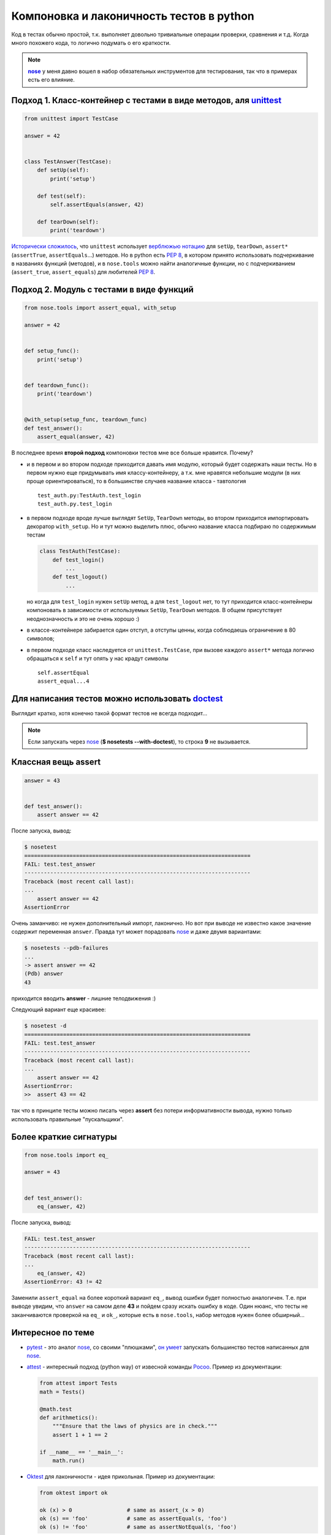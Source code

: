 .. |nose| replace:: **nose**
.. _nose: http://packages.python.org/nose/
.. _nose_alt: http://somethingaboutorange.com/mrl/projects/nose/
.. |pep8| replace:: :PEP:`8`

.. created: 15.01.2011

Компоновка и лаконичность тестов в python
-----------------------------------------
.. _bit-2:

Код в тестах обычно простой, т.к. выполняет довольно тривиальные операции проверки, сравнения и т.д. Когда много похожего кода, то логично подумать о его краткости.

.. note::
  |nose|_ у меня давно вошел в набор обязательных инструментов для тестирования, так что в примерах есть его влияние.

.. _bit-3:

Подход 1. Класс-контейнер с тестами в виде методов, аля `unittest <http://docs.python.org/library/unittest.html>`_
==================================================================================================================


.. code-block:: python

    from unittest import TestCase

    answer = 42


    class TestAnswer(TestCase):
        def setUp(self):
            print('setup')

        def test(self):
            self.assertEquals(answer, 42)

        def tearDown(self):
            print('teardown')

`Исторически сложилось <http://ru.wikipedia.org/wiki/JUnit>`_, что ``unittest`` использует `верблюжью нотацию <http://ru.wikipedia.org/wiki/CamelCase>`_ для ``setUp``, ``tearDown``, ``assert*`` (``assertTrue``, ``assertEquals``...) методов. Но в python есть |pep8|, в котором принято использовать подчеркивание в названиях функций (методов), и в ``nose.tools`` можно найти аналогичные функции, но с подчеркиванием (``assert_true``, ``assert_equals``) для любителей |pep8|.

.. _bit-4:

Подход 2. Модуль с тестами в виде функций
=========================================

.. code-block:: python

    from nose.tools import assert_equal, with_setup

    answer = 42


    def setup_func():
        print('setup')


    def teardown_func():
        print('teardown')


    @with_setup(setup_func, teardown_func)
    def test_answer():
        assert_equal(answer, 42)

.. _bit-5:

В последнее время **второй подход** компоновки тестов мне все больше нравится. Почему?

- и в первом и во втором подходе приходится давать имя модулю, который будет содержать наши тесты. Но в первом нужно еще придумывать имя классу-контейнеру, а т.к. мне нравятся небольшие модули (в них проще ориентироваться), то в большинстве случаев название класса - тавтология
  ::

    test_auth.py:TestAuth.test_login
    test_auth.py.test_login

.. _bit-6:

- в первом подходе вроде лучше выглядят ``SetUp``, ``TearDown`` методы, во втором приходится импортировать декоратор ``with_setup``. Но и тут можно выделить плюс, обычно название класса подбираю по содержимым тестам

  .. code-block:: python

    class TestAuth(TestCase):
        def test_login()
            ...
        def test_logout()
            ...

  но когда для ``test_login`` нужен ``setUp`` метод, а для ``test_logout`` нет, то тут приходится класс-контейнеры компоновать в зависимости от используемых ``SetUp``, ``TearDown`` методов. В общем присутствует неоднозначность и это не очень хорошо :)

.. _bit-7:

- в классе-контейнере забирается один отступ, а отступы ценны, когда соблюдаешь ограничение в 80 символов;

- в первом подходе класс наследуется от ``unittest.TestCase``, при вызове каждого ``assert*`` метода логично обращаться к ``self`` и тут опять у нас крадут символы

  ::

    self.assertEqual
    assert_equal...4

.. _bit-8:

Для написания тестов можно использовать doctest__
=================================================

__ http://docs.python.org/library/doctest.html

.. code-block:: python
    :number:

    answer = 42


    def test_answer():
        '''
        >>> answer
        42
        '''
        assert False

Выглядит кратко, хотя конечно такой формат тестов не всегда подходит...

.. note::
  Если запускать через nose_ (**$ nosetests --with-doctest**), то строка **9** не вызывается.

.. _bit-9:

Классная вещь assert
====================

.. code-block:: python

    answer = 43


    def test_answer():
        assert answer == 42

После запуска, вывод:

.. code-block:: pytb

    $ nosetest
    ======================================================================
    FAIL: test.test_answer
    ----------------------------------------------------------------------
    Traceback (most recent call last):
    ...
        assert answer == 42
    AssertionError

.. _bit-10:

Очень заманчиво: не нужен дополнительный импорт, лаконично. Но вот при выводе не известно какое значение содержит переменная ``answer``. Правда тут может порадовать nose_ и даже двумя вариантами:

.. code-block:: pytb

    $ nosetests --pdb-failures
    ...
    -> assert answer == 42
    (Pdb) answer
    43

приходится вводить **answer** - лишние телодвижения :)

.. _bit-11:

Следующий вариант еще красивее:

.. code-block:: pytb

    $ nosetest -d
    ======================================================================
    FAIL: test.test_answer
    ----------------------------------------------------------------------
    Traceback (most recent call last):
    ...
        assert answer == 42
    AssertionError:
    >>  assert 43 == 42

так что в принципе тесты можно писать через **assert** без потери информативности вывода, нужно только использовать правильные "пускальщики".

.. _bit-12:

Более краткие сигнатуры
=======================

.. code-block:: python

    from nose.tools import eq_

    answer = 43


    def test_answer():
        eq_(answer, 42)

После запуска, вывод:

.. code-block:: pytb

    FAIL: test.test_answer
    ----------------------------------------------------------------------
    Traceback (most recent call last):
    ...
        eq_(answer, 42)
    AssertionError: 43 != 42

.. _bit-13:

Заменили ``assert_equal`` на более короткий вариант ``eq_``, вывод ошибки будет полностью аналогичен. Т.е. при выводе увидим, что ``answer`` на самом деле **43** и пойдем сразу искать ошибку в коде. Один нюанс, что тесты не заканчиваются проверкой на ``eq_`` и ``ok_``, которые есть в ``nose.tools``, набор методов нужен более обширный...

.. _bit-14:

Интересное по теме
==================

- `pytest  <http://pytest.org/>`_ - это аналог nose_, со своими "плюшками", `он умеет  <http://pytest.org/nose.html>`_ запускать большинство тестов написанных для nose_.

- `attest <http://github.com/dag/attest>`_ - интересный подход (python way) от извесной команды `Pocoo <http://www.pocoo.org/>`_. Пример из документации:

  .. code-block:: python

    from attest import Tests
    math = Tests()
    
    @math.test
    def arithmetics():
        """Ensure that the laws of physics are in check."""
        assert 1 + 1 == 2
    
    if __name__ == '__main__':
        math.run()
    
- `Oktest <http://packages.python.org/Oktest/>`_ для лаконичности - идея прикольная. Пример из документации:

  .. code-block:: python

    from oktest import ok

    ok (x) > 0                 # same as assert_(x > 0)
    ok (s) == 'foo'            # same as assertEqual(s, 'foo')
    ok (s) != 'foo'            # same as assertNotEqual(s, 'foo')

.. _bit-15:

Итого
=====

В **python** есть множество способов для написания и запуска тестов, в статье упоминаются не все. Если задаться целью, то можно писать красивые и лаконичные тесты.
